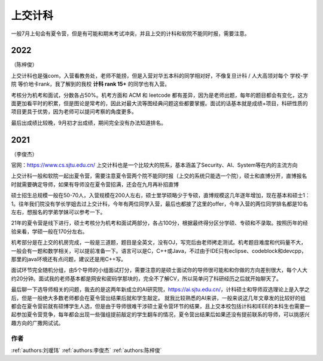 上交计科
=====================================

一般7月上旬会有夏令营，但是有可能和期末考试冲突，并且上交的计科和软院不能同时报，需要注意。

2022
>>>>>>>>>
（陈梓俊）

上交计科也是强com，入营看教务处，老师不能捞，但是入营对华五本科的同学相对好，不像复旦计科 / 人大高领对每个 学校-学院 等价地卡rank，我了解到的我校 **计科 rank 15+** 的同学也有入营。

考核分为机考和面试，分数各占50%。机考方面和 ACM 和 leetcode 都有差异，因为是老师出题，每年的题目都会有变化，这方面更加看平时的积累，但是图论是常考的，因此对最大流等图经典问题这些都要掌握。面试的话基本就是成绩+项目，科研性质的项目更具于优势，因为老师可以提问考察的角度更多。

最后出成绩比较晚，9月初才出成绩，期间完全没有办法知道排名。

2021
>>>>>>>>>
（李俊杰）

官网：https://www.cs.sjtu.edu.cn/
上交计科也是一个比较大的院系，基本涵盖了Security、AI、System等在内的主流方向

上交计科一般和软院一起出夏令营，需要注意夏令营两个院不能同时报（上交的系统只能选一个院），硕士和直博分开，直博报名时就需要确定导师，如果有导师没在夏令营招满，还会在九月再补招直博

硕士招生总规模一般在50-70人，入营规模在200人左右，硕士里学硕略少于专硕，直博规模这几年逐年增加，现在基本和硕士1：1。往年我们院没有学长学姐去过上交计科，今年有两位同学入营，最后也都接了这里的offer，今年入营的两位同学排名都是10名左右，想报名的学弟学妹可以参考一下。

21年的夏令营是线下进行，硕士考核分为机考和面试两部分，各占100分，根据最终得分区分学硕、专硕和不录取。按照历年的经验来看，学硕一般在170分左右。

机考部分是在上交的机房完成，一般是三道题，题目是全英文，没有OJ，写完后由老师拷走测试。机考题目难度和代码量不大，一般会有一题和数学相关，可以提前准备一下。语言可以是C，C++或Java，不过由于IDE只有eclipse、codeblock和devcpp，那里的java环境还有点问题，建议还是用C++写。

面试环节完全随机分组，由5个导师的小组面试打分，需要注意的是硕士面试你的导师很可能和和你做的方向差别很大，每个人大约20分钟。面试我的老师基本都是网安和密码学那块的，完全不了解CV，所以简单问了科研经历之后就开始聊天了。

最后聊一下选导师相关的问题，我去的是这两年新成立的AI研究院，https://ai.sjtu.edu.cn/，计科硕士和导师双选理论上是入学之后，但是一般绝大多数老师都会在夏令营出结果后就和学生敲定。
就我比较熟悉的AI来讲，一般来说这几年文章发的比较好的组都会在夏令营前就有硕博学生人选，但是由于导师很难干涉硕士夏令营环节的结果，且上交本校包括计科和IEEE的本科生也需要一起参加夏令营竞争，每年都会出现一些强组提前敲定的学生翻车的情况，夏令营出结果后如果还没有提前联系的导师，可以挑感兴趣方向的广撒网试试。


作者
--------------------------------------
:ref:`authors:刘瑷玮` :ref:`authors:李俊杰` :ref:`authors:陈梓俊`
